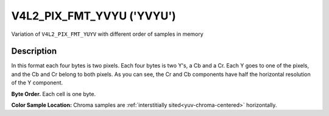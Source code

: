 .. SPDX-License-Identifier: GFDL-1.1-no-invariants-or-later

.. _V4L2-PIX-FMT-YVYU:

**************************
V4L2_PIX_FMT_YVYU ('YVYU')
**************************


Variation of ``V4L2_PIX_FMT_YUYV`` with different order of samples in
memory


Description
===========

In this format each four bytes is two pixels. Each four bytes is two
Y's, a Cb and a Cr. Each Y goes to one of the pixels, and the Cb and Cr
belong to both pixels. As you can see, the Cr and Cb components have
half the horizontal resolution of the Y component.

**Byte Order.**
Each cell is one byte.


.. flat-table::
    :header-rows:  0
    :stub-columns: 0

    * - start + 0:
      - Y'\ :sub:`00`
      - Cr\ :sub:`00`
      - Y'\ :sub:`01`
      - Cb\ :sub:`00`
      - Y'\ :sub:`02`
      - Cr\ :sub:`01`
      - Y'\ :sub:`03`
      - Cb\ :sub:`01`
    * - start + 8:
      - Y'\ :sub:`10`
      - Cr\ :sub:`10`
      - Y'\ :sub:`11`
      - Cb\ :sub:`10`
      - Y'\ :sub:`12`
      - Cr\ :sub:`11`
      - Y'\ :sub:`13`
      - Cb\ :sub:`11`
    * - start + 16:
      - Y'\ :sub:`20`
      - Cr\ :sub:`20`
      - Y'\ :sub:`21`
      - Cb\ :sub:`20`
      - Y'\ :sub:`22`
      - Cr\ :sub:`21`
      - Y'\ :sub:`23`
      - Cb\ :sub:`21`
    * - start + 24:
      - Y'\ :sub:`30`
      - Cr\ :sub:`30`
      - Y'\ :sub:`31`
      - Cb\ :sub:`30`
      - Y'\ :sub:`32`
      - Cr\ :sub:`31`
      - Y'\ :sub:`33`
      - Cb\ :sub:`31`


**Color Sample Location:**
Chroma samples are :ref:`interstitially sited<yuv-chroma-centered>`
horizontally.
